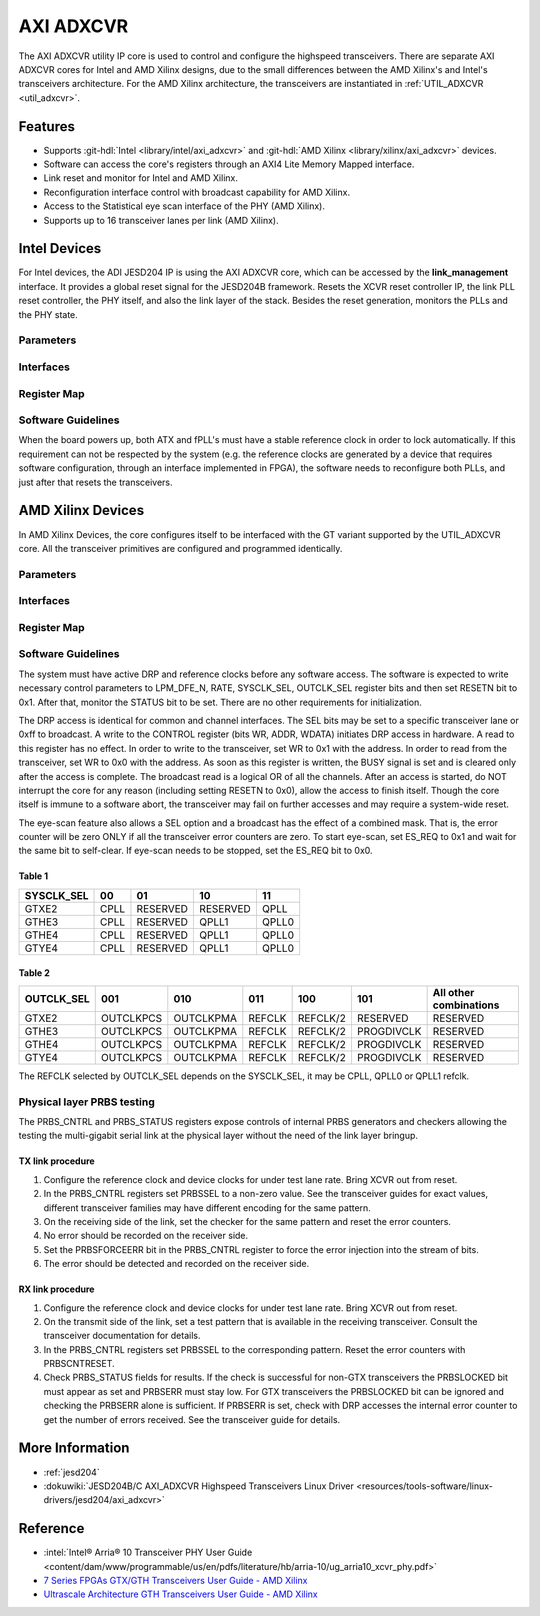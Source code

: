 .. _axi_adxcvr:

AXI ADXCVR
================================================================================

.. hdl-component-diagram::
   :path: library/xilinx/axi_adxcvr

The AXI ADXCVR utility IP core is used to control and configure the highspeed
transceivers.
There are separate AXI ADXCVR cores for Intel and AMD Xilinx designs, due to the
small differences between the AMD Xilinx's and Intel's transceivers architecture.
For the AMD Xilinx architecture, the transceivers are instantiated in
:ref:`UTIL_ADXCVR <util_adxcvr>`.

Features
--------------------------------------------------------------------------------

-  Supports :git-hdl:`Intel <library/intel/axi_adxcvr>`
   and :git-hdl:`AMD Xilinx <library/xilinx/axi_adxcvr>` devices.
-  Software can access the core's registers through an AXI4 Lite Memory Mapped
   interface.
-  Link reset and monitor for Intel and AMD Xilinx.
-  Reconfiguration interface control with broadcast capability for AMD Xilinx.
-  Access to the Statistical eye scan interface of the PHY (AMD Xilinx).
-  Supports up to 16 transceiver lanes per link (AMD Xilinx).

.. _axi_adxcvr intel:

Intel Devices
--------------------------------------------------------------------------------

For Intel devices, the ADI JESD204 IP is using the AXI ADXCVR core, which can be
accessed by the **link_management** interface. It provides a global reset signal
for the JESD204B framework. Resets the XCVR reset controller IP, the link PLL
reset controller, the PHY itself, and also the link layer of the stack. Besides
the reset generation, monitors the PLLs and the PHY state.

Parameters
~~~~~~~~~~~~~~~~~~~~~~~~~~~~~~~~~~~~~~~~~~~~~~~~~~~~~~~~~~~~~~~~~~~~~~~~~~~~~~~~

.. hdl-parameters::
   :path: library/xilinx/axi_adxcvr

   * - ID
     - Instance identification number, if more than one instance is used.
   * - NUM_OF_LANES
     - The number of lanes (primitives) used in this link.
   * - XCVR_TYPE
     - Refers to the transceiver speed grade 0-9.
   * - FPGA_TECHNOLOGY
     - Encoded value describing the technology/generation of the FPGA device
       (e.g. Cyclone V, Arria 10, Stratix 10).
   * - FPGA_FAMILY
     - Encoded value describing the family variant of the FPGA device
       (e.g. SX, GX, GT).
   * - SPEED_GRADE
     - Encoded value describing the FPGA’s speed-grade.
   * - DEV_PACKAGE
     - Encoded value describing the device package. The package might affect
       high-speed interfaces.
   * - FPGA_VOLTAGE
     - Contains the value(0-5000 mV) at wich the FPGA device supplied.
   * - TX_OR_RX_N
     - If set (0x1), configures the link in transmit mode, otherwise receive.

Interfaces
~~~~~~~~~~~~~~~~~~~~~~~~~~~~~~~~~~~~~~~~~~~~~~~~~~~~~~~~~~~~~~~~~~~~~~~~~~~~~~~~

.. hdl-interfaces::
  :path: library/xilinx/axi_adxcvr

  * - s_axi_aclk
    - System clock. (in general 100 MHz)
  * - s_axi_aresetn
    - System reset.
  * - s_axi
    - Subordinate AXI4 Lite Memory Mapped interface
  * - up_ch_*
    - | Connect logical port ``pll_locked`` to the fPLL’s **pll_locked** pin;
      | Connect logical port ``ready`` to PHY reset controller.

Register Map
~~~~~~~~~~~~~~~~~~~~~~~~~~~~~~~~~~~~~~~~~~~~~~~~~~~~~~~~~~~~~~~~~~~~~~~~~~~~~~~~

.. hdl-regmap::
   :name: INTEL_XCVR
   :no-type-info:

Software Guidelines
~~~~~~~~~~~~~~~~~~~~~~~~~~~~~~~~~~~~~~~~~~~~~~~~~~~~~~~~~~~~~~~~~~~~~~~~~~~~~~~~

When the board powers up, both ATX and fPLL's must have a stable reference clock
in order to lock automatically. If this requirement can not be respected by the
system (e.g. the reference clocks are generated by a device that requires
software configuration, through an interface implemented in FPGA), the software
needs to reconfigure both PLLs, and just after that resets the transceivers.

.. _axi_adxcvr amd:

AMD Xilinx Devices
--------------------------------------------------------------------------------

In AMD Xilinx Devices, the core configures itself to be interfaced with the GT
variant supported by the UTIL_ADXCVR core. All the transceiver primitives are
configured and programmed identically.

.. _parameters-1:

Parameters
~~~~~~~~~~~~~~~~~~~~~~~~~~~~~~~~~~~~~~~~~~~~~~~~~~~~~~~~~~~~~~~~~~~~~~~~~~~~~~~~

.. hdl-parameters::
   :path: library/xilinx/axi_adxcvr

   * - ID
     - Instance identification number, if more than one instance is used
   * - NUM_OF_LANES
     - The number of lanes (primitives) used in this link
   * - XCVR_TYPE
     - Define the current GT type, GTXE2(2), GTHE3(5), GTHE4(7)
   * - FPGA_TECHNOLOGY
     - Encoded value describing the technology/generation of the FPGA device
       (7series/ultrascale)
   * - FPGA_FAMILY
     - Encoded value describing the family variant of the FPGA device(e.g.,
       zynq, kintex, virtex)
   * - SPEED_GRADE
     - Encoded value describing the FPGA's speed-grade
   * - DEV_PACKAGE
     - Encoded value describing the device package. The package might affect
       high-speed interfaces
   * - FPGA_VOLTAGE
     - Contains the value(0-5000 mV) at wich the FPGA device supplied
   * - TX_OR_RX_N
     - If set (0x1), configures the link in transmit mode, otherwise receive
   * - QPLL_ENABLE
     - If set (0x1), configures the link to use QPLL on QUAD basis. If multiple
       links are sharing the same transceiver, only one of them may enable the
       QPLL.
   * - LPM_OR_DFE_N
     - Chosing between LPM or DFE of modes for the RX Equalizer
   * - RATE
     - Defines the initial values for Transceiver Control Register (CONTROL
       0x0008)
   * - TX_DIFFCTRL
     - Driver Swing Control(TX Configurable Driver)
   * - TX_POSTCURSOR
     - Transmitter post-cursor TX pre-emphasis control
   * - TX_PRECURSOR
     - Transmitter pre-cursor TX pre-emphasis control
   * - SYS_CLK_SEL
     - Selects the PLL reference clock source to drive the RXOUTCLK
       :ref:`Table 1 <axi_adxcvr table_one_label>`
   * - OUT_CLK_SEL
     - select the transceiver reference clock as the source of TXOUTCLK
       :ref:`Table 2 <axi_adxcvr table_two_label>`

Interfaces
~~~~~~~~~~~~~~~~~~~~~~~~~~~~~~~~~~~~~~~~~~~~~~~~~~~~~~~~~~~~~~~~~~~~~~~~~~~~~~~~

.. hdl-interfaces::
   :path: library/xilinx/axi_adxcvr

.. _register-map-1:

Register Map
~~~~~~~~~~~~~~~~~~~~~~~~~~~~~~~~~~~~~~~~~~~~~~~~~~~~~~~~~~~~~~~~~~~~~~~~~~~~~~~~

.. hdl-regmap::
   :name: XCVR
   :no-type-info:

.. _software-guidelines-1:

Software Guidelines
~~~~~~~~~~~~~~~~~~~~~~~~~~~~~~~~~~~~~~~~~~~~~~~~~~~~~~~~~~~~~~~~~~~~~~~~~~~~~~~~

The system must have active DRP and reference clocks before any software access.
The software is expected to write necessary control parameters to LPM_DFE_N,
RATE, SYSCLK_SEL, OUTCLK_SEL register bits and then set RESETN bit to 0x1.
After that, monitor the STATUS bit to be set. There are no other requirements
for initialization.

The DRP access is identical for common and channel interfaces. The SEL bits may
be set to a specific transceiver lane or 0xff to broadcast. A write to the
CONTROL register (bits WR, ADDR, WDATA) initiates DRP access in hardware. A read
to this register has no effect. In order to write to the transceiver, set WR to
0x1 with the address. In order to read from the transceiver, set WR to 0x0 with
the address. As soon as this register is written, the BUSY signal is set and is
cleared only after the access is complete. The broadcast read is a logical OR of
all the channels. After an access is started, do NOT interrupt the core for any
reason (including setting RESETN to 0x0), allow the access to finish itself.
Though the core itself is immune to a software abort, the transceiver may fail
on further accesses and may require a system-wide reset.

The eye-scan feature also allows a SEL option and a broadcast has the effect of
a combined mask. That is, the error counter will be zero ONLY if all the
transceiver error counters are zero. To start eye-scan, set ES_REQ to 0x1 and
wait for the same bit to self-clear. If eye-scan needs to be stopped, set the
ES_REQ bit to 0x0.

.. _axi_adxcvr table_one_label:

Table 1
^^^^^^^^^^^^^^^^^^^^^^^^^^^^^^^^^^^^^^^^^^^^^^^^^^^^^^^^^^^^^^^^^^^^^^^^^^^^^^^^
.. list-table::
   :header-rows: 1

   * - SYSCLK_SEL
     - 00
     - 01
     - 10
     - 11
   * - GTXE2
     - CPLL
     - RESERVED
     - RESERVED
     - QPLL
   * - GTHE3
     - CPLL
     - RESERVED
     - QPLL1
     - QPLL0
   * - GTHE4
     - CPLL
     - RESERVED
     - QPLL1
     - QPLL0
   * - GTYE4
     - CPLL
     - RESERVED
     - QPLL1
     - QPLL0

.. _axi_adxcvr table_two_label:

Table 2
^^^^^^^^^^^^^^^^^^^^^^^^^^^^^^^^^^^^^^^^^^^^^^^^^^^^^^^^^^^^^^^^^^^^^^^^^^^^^^^^

.. list-table::
   :header-rows: 1

   * - OUTCLK_SEL
     - 001
     - 010
     - 011
     - 100
     - 101
     - All other combinations
   * - GTXE2
     - OUTCLKPCS
     - OUTCLKPMA
     - REFCLK
     - REFCLK/2
     - RESERVED
     - RESERVED
   * - GTHE3
     - OUTCLKPCS
     - OUTCLKPMA
     - REFCLK
     - REFCLK/2
     - PROGDIVCLK
     - RESERVED
   * - GTHE4
     - OUTCLKPCS
     - OUTCLKPMA
     - REFCLK
     - REFCLK/2
     - PROGDIVCLK
     - RESERVED
   * - GTYE4
     - OUTCLKPCS
     - OUTCLKPMA
     - REFCLK
     - REFCLK/2
     - PROGDIVCLK
     - RESERVED

The REFCLK selected by OUTCLK_SEL depends on the SYSCLK_SEL, it may be CPLL,
QPLL0 or QPLL1 refclk.

Physical layer PRBS testing
~~~~~~~~~~~~~~~~~~~~~~~~~~~~~~~~~~~~~~~~~~~~~~~~~~~~~~~~~~~~~~~~~~~~~~~~~~~~~~~~

The PRBS_CNTRL and PRBS_STATUS registers expose controls of internal
PRBS generators and checkers allowing the testing the multi-gigabit serial link
at the physical layer without the need of the link layer bringup.

TX link procedure
^^^^^^^^^^^^^^^^^^^^^^^^^^^^^^^^^^^^^^^^^^^^^^^^^^^^^^^^^^^^^^^^^^^^^^^^^^^^^^^^

#. Configure the reference clock and device clocks for under test lane rate.
   Bring XCVR out from reset.
#. In the PRBS_CNTRL registers set PRBSSEL to a non-zero value. See the
   transceiver guides for exact values, different transceiver families may have
   different encoding for the same pattern.
#. On the receiving side of the link, set the checker for the same pattern and
   reset the error counters.
#. No error should be recorded on the receiver side.
#. Set the PRBSFORCEERR bit in the PRBS_CNTRL register to force the error
   injection into the stream of bits.
#. The error should be detected and recorded on the receiver side.

RX link procedure
^^^^^^^^^^^^^^^^^^^^^^^^^^^^^^^^^^^^^^^^^^^^^^^^^^^^^^^^^^^^^^^^^^^^^^^^^^^^^^^^

#. Configure the reference clock and device clocks for under test lane rate.
   Bring XCVR out from reset.
#. On the transmit side of the link, set a test pattern that is available in the
   receiving transceiver. Consult the transceiver documentation for details.
#. In the PRBS_CNTRL registers set PRBSSEL to the corresponding pattern.
   Reset the error counters with PRBSCNTRESET.
#. Check PRBS_STATUS fields for results. If the check is successful for
   non-GTX transceivers the PRBSLOCKED bit must appear as set and PRBSERR must
   stay low. For GTX transceivers the PRBSLOCKED bit can be ignored and checking
   the PRBSERR alone is sufficient. If PRBSERR is set, check with DRP accesses
   the internal error counter to get the number of errors received. See the
   transceiver guide for details.

More Information
--------------------------------------------------------------------------------

-  :ref:`jesd204`
-  :dokuwiki:`JESD204B/C AXI_ADXCVR Highspeed Transceivers Linux Driver <resources/tools-software/linux-drivers/jesd204/axi_adxcvr>`

Reference
--------------------------------------------------------------------------------

-  :intel:`Intel® Arria® 10 Transceiver PHY User Guide <content/dam/www/programmable/us/en/pdfs/literature/hb/arria-10/ug_arria10_xcvr_phy.pdf>`
-  `7 Series FPGAs GTX/GTH Transceivers User Guide - AMD Xilinx <https://docs.amd.com/v/u/en-US/ug476_7Series_Transceivers>`_
-  `Ultrascale Architecture GTH Transceivers User Guide - AMD Xilinx <https://docs.amd.com/v/u/en-US/ug576-ultrascale-gth-transceivers>`_
